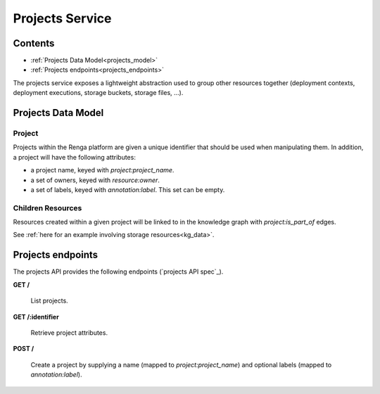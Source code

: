 .. _projects:

Projects Service
================

Contents
--------

- :ref:`Projects Data Model<projects_model>`
- :ref:`Projects endpoints<projects_endpoints>`

The projects service exposes a lightweight abstraction used to group other resources together
(deployment contexts, deployment executions, storage buckets, storage files, ...).

.. _projects_model:

Projects Data Model
-------------------

Project
^^^^^^^
Projects within the Renga platform are given a unique identifier that should be used when manipulating them.
In addition, a project will have the following attributes:

* a project name, keyed with `project:project_name`.
* a set of owners, keyed with `resource:owner`.
* a set of labels, keyed with `annotation:label`. This set can be empty.

Children Resources
^^^^^^^^^^^^^^^^^^
Resources created within a given project will be linked to in the knowledge graph with `project:is_part_of` edges.

See :ref:`here for an example involving storage resources<kg_data>`.

.. _projects_endpoints:

Projects endpoints
------------------

The projects API provides the following endpoints (`projects API spec`_).

.. projects API spec: https://github.com/SwissDataScienceCenter/renga-projects/blob/master/swagger.yml

**GET /**

  List projects.

**GET /:identifier**

  Retrieve project attributes.

**POST /**

  Create a project by supplying a name (mapped to `project:project_name`) and optional labels (mapped to `annotation:label`).
